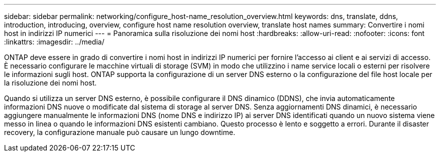 ---
sidebar: sidebar 
permalink: networking/configure_host-name_resolution_overview.html 
keywords: dns, translate, ddns, introduction, introducing, overview, configure host name resolution overview, translate host names 
summary: Convertire i nomi host in indirizzi IP numerici 
---
= Panoramica sulla risoluzione dei nomi host
:hardbreaks:
:allow-uri-read: 
:nofooter: 
:icons: font
:linkattrs: 
:imagesdir: ../media/


[role="lead"]
ONTAP deve essere in grado di convertire i nomi host in indirizzi IP numerici per fornire l'accesso ai client e ai servizi di accesso. È necessario configurare le macchine virtuali di storage (SVM) in modo che utilizzino i name service locali o esterni per risolvere le informazioni sugli host. ONTAP supporta la configurazione di un server DNS esterno o la configurazione del file host locale per la risoluzione dei nomi host.

Quando si utilizza un server DNS esterno, è possibile configurare il DNS dinamico (DDNS), che invia automaticamente informazioni DNS nuove o modificate dal sistema di storage al server DNS. Senza aggiornamenti DNS dinamici, è necessario aggiungere manualmente le informazioni DNS (nome DNS e indirizzo IP) ai server DNS identificati quando un nuovo sistema viene messo in linea o quando le informazioni DNS esistenti cambiano. Questo processo è lento e soggetto a errori. Durante il disaster recovery, la configurazione manuale può causare un lungo downtime.
